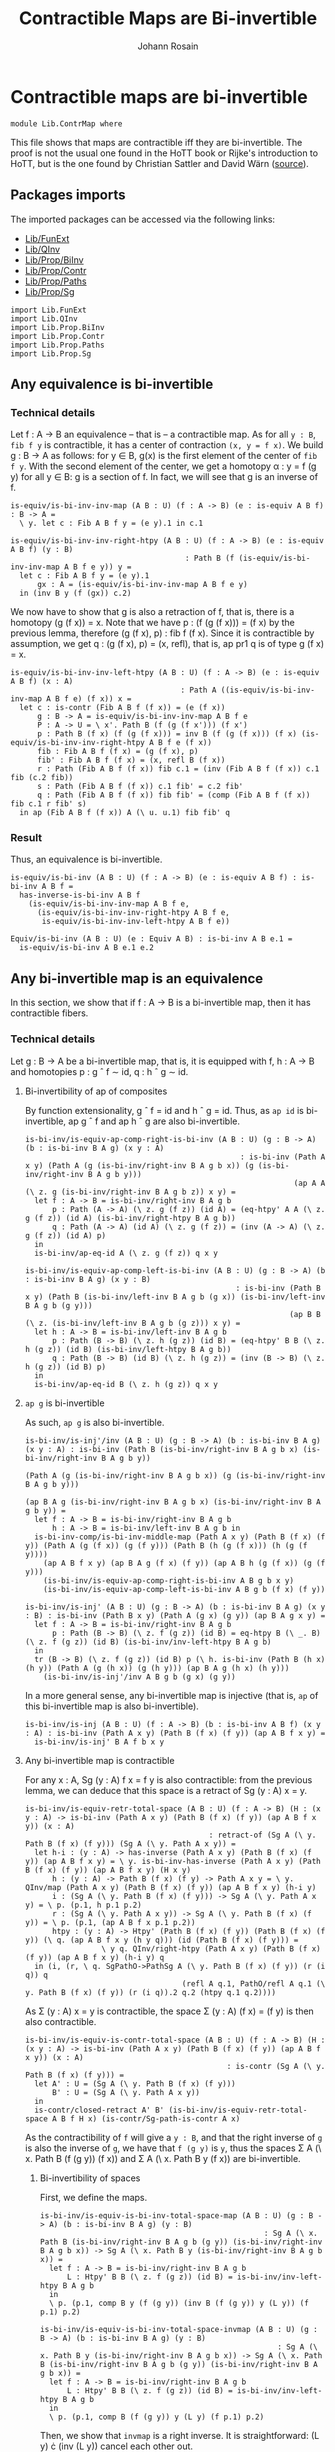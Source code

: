 #+TITLE: Contractible Maps are Bi-invertible
#+NAME: ContrMap
#+AUTHOR: Johann Rosain

* Contractible maps are bi-invertible

  #+begin_src ctt
  module Lib.ContrMap where
  #+end_src

This file shows that maps are contractible iff they are bi-invertible. The proof is not the usual one found in the HoTT book or Rijke's introduction to HoTT, but is the one found by Christian Sattler and David Wärn ([[https://github.com/sattlerc/hott-reading-course/blob/master/exams/practice/exam.pdf][source]]).

** Packages imports

The imported packages can be accessed via the following links:
   - [[file:FunExt.org][Lib/FunExt]]
   - [[file:QInv.org][Lib/QInv]]
   - [[file:Prop/BiInv.org][Lib/Prop/BiInv]]
   - [[file:Prop/Contr.org][Lib/Prop/Contr]]
   - [[file:Prop/Paths.org][Lib/Prop/Paths]]
   - [[file:Prop/Sg.org][Lib/Prop/Sg]]
   #+begin_src ctt
  import Lib.FunExt
  import Lib.QInv
  import Lib.Prop.BiInv
  import Lib.Prop.Contr
  import Lib.Prop.Paths
  import Lib.Prop.Sg  
   #+end_src

** Any equivalence is bi-invertible

*** Technical details
Let f : A \to B an equivalence -- that is -- a contractible map. As for all =y : B=, =fib f y= is contractible, it has a center of contraction =(x, y = f x)=. We build g : B \to A as follows: for y \in B, g(x) is the first element of the center of =fib f y=. With the second element of the center, we get a homotopy \alpha : y = f (g y) for all y \in B: g is a section of f. In fact, we will see that g is an inverse of f.
#+begin_src ctt
  is-equiv/is-bi-inv-inv-map (A B : U) (f : A -> B) (e : is-equiv A B f) : B -> A =
    \ y. let c : Fib A B f y = (e y).1 in c.1

  is-equiv/is-bi-inv-inv-right-htpy (A B : U) (f : A -> B) (e : is-equiv A B f) (y : B)
                                         : Path B (f (is-equiv/is-bi-inv-inv-map A B f e y)) y =
    let c : Fib A B f y = (e y).1
        gx : A = (is-equiv/is-bi-inv-inv-map A B f e y)
    in (inv B y (f (gx)) c.2)
#+end_src

We now have to show that g is also a retraction of f, that is, there is a homotopy (g (f x)) = x. Note that we have p : (f (g (f x))) = (f x) by the previous lemma, therefore (g (f x), p) : fib f (f x). Since it is contractible by assumption, we get q : (g (f x), p) = (x, refl), that is, ap pr1 q is of type g (f x) = x.
#+begin_src ctt
  is-equiv/is-bi-inv-inv-left-htpy (A B : U) (f : A -> B) (e : is-equiv A B f) (x : A)
                                        : Path A ((is-equiv/is-bi-inv-inv-map A B f e) (f x)) x =
    let c : is-contr (Fib A B f (f x)) = (e (f x))
        g : B -> A = is-equiv/is-bi-inv-inv-map A B f e
        P : A -> U = \ x'. Path B (f (g (f x'))) (f x')
        p : Path B (f x) (f (g (f x))) = inv B (f (g (f x))) (f x) (is-equiv/is-bi-inv-inv-right-htpy A B f e (f x))
        fib : Fib A B f (f x) = (g (f x), p)
        fib' : Fib A B f (f x) = (x, refl B (f x))
        r : Path (Fib A B f (f x)) fib c.1 = (inv (Fib A B f (f x)) c.1 fib (c.2 fib))
        s : Path (Fib A B f (f x)) c.1 fib' = c.2 fib'
        q : Path (Fib A B f (f x)) fib fib' = (comp (Fib A B f (f x)) fib c.1 r fib' s)
    in ap (Fib A B f (f x)) A (\ u. u.1) fib fib' q
#+end_src

*** Result
Thus, an equivalence is bi-invertible.
#+begin_src ctt
  is-equiv/is-bi-inv (A B : U) (f : A -> B) (e : is-equiv A B f) : is-bi-inv A B f =
    has-inverse-is-bi-inv A B f
      (is-equiv/is-bi-inv-inv-map A B f e,
        (is-equiv/is-bi-inv-inv-right-htpy A B f e,
         is-equiv/is-bi-inv-inv-left-htpy A B f e))

  Equiv/is-bi-inv (A B : U) (e : Equiv A B) : is-bi-inv A B e.1 =
    is-equiv/is-bi-inv A B e.1 e.2
#+end_src

** Any bi-invertible map is an equivalence
In this section, we show that if f : A \to B is a bi-invertible map, then it has contractible fibers.

*** Technical details
Let g : B \to A be a bi-invertible map, that is, it is equipped with f, h : A \to B and homotopies p : g \circ f \sim id, q : h \circ g \sim id.
**** Bi-invertibility of ap of composites
By function extensionality, g \circ f = id and h \circ g = id. Thus, as =ap id= is bi-invertible, ap g \circ f and ap h \circ g are also bi-invertible.
#+begin_src ctt
  is-bi-inv/is-equiv-ap-comp-right-is-bi-inv (A B : U) (g : B -> A) (b : is-bi-inv B A g) (x y : A)
                                                  : is-bi-inv (Path A x y) (Path A (g (is-bi-inv/right-inv B A g b x)) (g (is-bi-inv/right-inv B A g b y)))
                                                              (ap A A (\ z. g (is-bi-inv/right-inv B A g b z)) x y) =
    let f : A -> B = is-bi-inv/right-inv B A g b
        p : Path (A -> A) (\ z. g (f z)) (id A) = (eq-htpy' A A (\ z. g (f z)) (id A) (is-bi-inv/right-htpy B A g b))
        q : Path (A -> A) (id A) (\ z. g (f z)) = (inv (A -> A) (\ z. g (f z)) (id A) p)
    in
    is-bi-inv/ap-eq-id A (\ z. g (f z)) q x y

  is-bi-inv/is-equiv-ap-comp-left-is-bi-inv (A B : U) (g : B -> A) (b : is-bi-inv B A g) (x y : B)
                                                 : is-bi-inv (Path B x y) (Path B (is-bi-inv/left-inv B A g b (g x)) (is-bi-inv/left-inv B A g b (g y)))
                                                             (ap B B (\ z. (is-bi-inv/left-inv B A g b (g z))) x y) =
    let h : A -> B = is-bi-inv/left-inv B A g b
        p : Path (B -> B) (\ z. h (g z)) (id B) = (eq-htpy' B B (\ z. h (g z)) (id B) (is-bi-inv/left-htpy B A g b))
        q : Path (B -> B) (id B) (\ z. h (g z)) = (inv (B -> B) (\ z. h (g z)) (id B) p)
    in
    is-bi-inv/ap-eq-id B (\ z. h (g z)) q x y
#+end_src

**** =ap g= is bi-invertible
As such, =ap g= is also bi-invertible. 
#+begin_src ctt
  is-bi-inv/is-inj'/inv (A B : U) (g : B -> A) (b : is-bi-inv B A g) (x y : A) : is-bi-inv (Path B (is-bi-inv/right-inv B A g b x) (is-bi-inv/right-inv B A g b y))
                                                                                          (Path A (g (is-bi-inv/right-inv B A g b x)) (g (is-bi-inv/right-inv B A g b y)))
                                                                                          (ap B A g (is-bi-inv/right-inv B A g b x) (is-bi-inv/right-inv B A g b y)) =
    let f : A -> B = is-bi-inv/right-inv B A g b
        h : A -> B = is-bi-inv/left-inv B A g b in
    is-bi-inv-comp/is-bi-inv-middle-map (Path A x y) (Path B (f x) (f y)) (Path A (g (f x)) (g (f y))) (Path B (h (g (f x))) (h (g (f y))))
      (ap A B f x y) (ap B A g (f x) (f y)) (ap A B h (g (f x)) (g (f y)))
      (is-bi-inv/is-equiv-ap-comp-right-is-bi-inv A B g b x y)
      (is-bi-inv/is-equiv-ap-comp-left-is-bi-inv A B g b (f x) (f y))

  is-bi-inv/is-inj' (A B : U) (g : B -> A) (b : is-bi-inv B A g) (x y : B) : is-bi-inv (Path B x y) (Path A (g x) (g y)) (ap B A g x y) =
    let f : A -> B = is-bi-inv/right-inv B A g b 
        p : Path (B -> B) (\ z. f (g z)) (id B) = eq-htpy B (\ _. B) (\ z. f (g z)) (id B) (is-bi-inv/inv-left-htpy B A g b)
    in
    tr (B -> B) (\ z. f (g z)) (id B) p (\ h. is-bi-inv (Path B (h x) (h y)) (Path A (g (h x)) (g (h y))) (ap B A g (h x) (h y)))
      (is-bi-inv/is-inj'/inv A B g b (g x) (g y))
#+end_src
In a more general sense, any bi-invertible map is injective (that is, =ap= of this bi-invertible map is also bi-invertible).
#+begin_src ctt
  is-bi-inv/is-inj (A B : U) (f : A -> B) (b : is-bi-inv A B f) (x y : A) : is-bi-inv (Path A x y) (Path B (f x) (f y)) (ap A B f x y) =
    is-bi-inv/is-inj' B A f b x y
#+end_src

**** Any bi-invertible map is contractible
For any x : A, Sg (y : A) f x = f y is also contractible: from the previous lemma, we can deduce that this space is a retract of Sg (y : A) x = y.
#+begin_src ctt
  is-bi-inv/is-equiv-retr-total-space (A B : U) (f : A -> B) (H : (x y : A) -> is-bi-inv (Path A x y) (Path B (f x) (f y)) (ap A B f x y)) (x : A)
                                           : retract-of (Sg A (\ y. Path B (f x) (f y))) (Sg A (\ y. Path A x y)) =
    let h-i : (y : A) -> has-inverse (Path A x y) (Path B (f x) (f y)) (ap A B f x y) = \ y. is-bi-inv-has-inverse (Path A x y) (Path B (f x) (f y)) (ap A B f x y) (H x y)
        h : (y : A) -> Path B (f x) (f y) -> Path A x y = \ y. QInv/map (Path A x y) (Path B (f x) (f y)) (ap A B f x y) (h-i y)
        i : (Sg A (\ y. Path B (f x) (f y))) -> Sg A (\ y. Path A x y) = \ p. (p.1, h p.1 p.2)
        r : (Sg A (\ y. Path A x y)) -> Sg A (\ y. Path B (f x) (f y)) = \ p. (p.1, (ap A B f x p.1 p.2))
        htpy : (y : A) -> Htpy' (Path B (f x) (f y)) (Path B (f x) (f y)) (\ q. (ap A B f x y (h y q))) (id (Path B (f x) (f y))) =
                   \ y q. QInv/right-htpy (Path A x y) (Path B (f x) (f y)) (ap A B f x y) (h-i y) q
    in (i, (r, \ q. SgPathO->PathSg A (\ y. Path B (f x) (f y)) (r (i q)) q
                                     (refl A q.1, PathO/refl A q.1 (\ y. Path B (f x) (f y)) (r (i q)).2 q.2 (htpy q.1 q.2))))
#+end_src
As \Sigma (y : A) x = y is contractible, the space \Sigma (y : A) (f x) = (f y) is then also contractible.
#+begin_src ctt
  is-bi-inv/is-equiv-is-contr-total-space (A B : U) (f : A -> B) (H : (x y : A) -> is-bi-inv (Path A x y) (Path B (f x) (f y)) (ap A B f x y)) (x : A)
                                               : is-contr (Sg A (\ y. Path B (f x) (f y))) =
    let A' : U = (Sg A (\ y. Path B (f x) (f y)))
        B' : U = (Sg A (\ y. Path A x y))
    in
    is-contr/closed-retract A' B' (is-bi-inv/is-equiv-retr-total-space A B f H x) (is-contr/Sg-path-is-contr A x)
#+end_src
As the contractibility of =f= will give a =y : B=, and that the right inverse of =g= is also the inverse of =g=, we have that =f (g y)= is =y=, thus the spaces \Sigma A (\ x. Path B (f (g y)) (f x)) and \Sigma A (\ x. Path B y (f x)) are bi-invertible. 

***** Bi-invertibility of spaces
First, we define the maps.
#+begin_src ctt
  is-bi-inv/is-equiv-is-bi-inv-total-space-map (A B : U) (g : B -> A) (b : is-bi-inv B A g) (y : B)
                                                    : Sg A (\ x. Path B (is-bi-inv/right-inv B A g b (g y)) (is-bi-inv/right-inv B A g b x)) -> Sg A (\ x. Path B y (is-bi-inv/right-inv B A g b x)) =
    let f : A -> B = is-bi-inv/right-inv B A g b
        L : Htpy' B B (\ z. f (g z)) (id B) = is-bi-inv/inv-left-htpy B A g b
    in
    \ p. (p.1, comp B y (f (g y)) (inv B (f (g y)) y (L y)) (f p.1) p.2)

  is-bi-inv/is-equiv-is-bi-inv-total-space-invmap (A B : U) (g : B -> A) (b : is-bi-inv B A g) (y : B)
                                                       : Sg A (\ x. Path B y (is-bi-inv/right-inv B A g b x)) -> Sg A (\ x. Path B (is-bi-inv/right-inv B A g b (g y)) (is-bi-inv/right-inv B A g b x)) =
    let f : A -> B = is-bi-inv/right-inv B A g b
        L : Htpy' B B (\ z. f (g z)) (id B) = is-bi-inv/inv-left-htpy B A g b
    in
    \ p. (p.1, comp B (f (g y)) y (L y) (f p.1) p.2)
#+end_src
Then, we show that =invmap= is a right inverse. It is straightforward: (L y) \cdot (inv (L y)) cancel each other out.
#+begin_src ctt
  is-bi-inv/is-equiv-is-bi-inv-total-space-right-htpy (A B : U) (g : B -> A) (b : is-bi-inv B A g) (y : B)
                                                           : Htpy' (Sg A (\ x. Path B y (is-bi-inv/right-inv B A g b x)))
                                                                   (Sg A (\ x. Path B y (is-bi-inv/right-inv B A g b x)))
                                                                   (\ z. (is-bi-inv/is-equiv-is-bi-inv-total-space-map A B g b y) (is-bi-inv/is-equiv-is-bi-inv-total-space-invmap A B g b y z))
                                                                   (id (Sg A (\ x. Path B y (is-bi-inv/right-inv B A g b x)))) =
    \ pair.
      let f : A -> B = is-bi-inv/right-inv B A g b
          L : Htpy' B B (\ z. f (g z)) (id B) = is-bi-inv/inv-left-htpy B A g b
          h : Sg A (\ x. Path B (f (g y)) (f x)) -> Sg A (\ x. Path B y (f x)) = is-bi-inv/is-equiv-is-bi-inv-total-space-map A B g b y                   
          i : Sg A (\ x. Path B y (f x)) -> Sg A (\ x. Path B (f (g y)) (f x)) = is-bi-inv/is-equiv-is-bi-inv-total-space-invmap A B g b y
          x : A = pair.1
          p : Path B y (f x) = pair.2
          q : Path (Path B y (f x)) (h (i pair)).2 p
                   = comp-n (Path B y (f x)) three-Nat (h (i pair)).2
                                                       (comp B y y (comp B y (f (g y)) (inv B (f (g y)) y (L y)) y (L y)) (f x) p)
                                                       (comp/assoc' B y (f (g y)) (inv B (f (g y)) y (L y)) y (L y) (f x) p)
                                                       (comp B y y (refl B y) (f x) p)
                                                       (ap (Path B y y) (Path B y (f x)) (\ r. comp B y y r (f x) p)
                                                           (comp B y (f (g y)) (inv B (f (g y)) y (L y)) y (L y)) (refl B y)
                                                           (comp/inv-l B (f (g y)) y (L y)))
                                                       p (comp/ident-l B y (f x) p)
      in SgPathO->PathSg A (\ z. Path B y (f z)) (h (i pair)) (x, p) (refl A x, PathO/refl A x (\ z. Path B y (f z)) (h (i pair)).2 p q)
#+end_src

***** =f= is contractible.

That is, the map =f= is contractible: any =y : B= corresponds to a unique =x : A=.
#+begin_src ctt
  is-bi-inv/is-equiv-is-bi-inv-ap (A B : U) (f : A -> B) (b : is-bi-inv A B f) (H : (x y : A) -> is-bi-inv (Path A x y) (Path B (f x) (f y)) (ap A B f x y))
                                       : is-equiv A B f =
    let g : B -> A = is-bi-inv/inv-map A B f b
        b' : is-bi-inv B A g = ((f, is-bi-inv/inv-left-htpy A B f b), (f, is-bi-inv/inv-right-htpy A B f b))
    in
    \ y.
      is-contr/closed-retract
        ( Fib A B f y)
        ( Fib A B f (f (g y)))
        ( is-bi-inv/is-equiv-is-bi-inv-total-space-invmap A B g b' y,
          ( is-bi-inv/is-equiv-is-bi-inv-total-space-map A B g b' y,
            is-bi-inv/is-equiv-is-bi-inv-total-space-right-htpy A B g b' y))
        ( is-bi-inv/is-equiv-is-contr-total-space A B f H (g y))
#+end_src

*** Bi-invertibility implies equivalence
Thus, if f : A \to B is a bi-invertible map, it is also an equivalence.
    #+begin_src ctt
  is-bi-inv/is-equiv (A B : U) (f : A -> B) (b : is-bi-inv A B f) : is-equiv A B f =
    is-bi-inv/is-equiv-is-bi-inv-ap A B f b (is-bi-inv/is-inj A B f b)

  is-bi-inv/Equiv (A B : U) (f : A -> B) (b : is-bi-inv A B f) : Equiv A B =
    (f, is-bi-inv/is-equiv A B f b)

  BiInv/Equiv (A B : U) (b : BiInv A B) : Equiv A B =
    is-bi-inv/Equiv A B (BiInv/map A B b) (BiInv/is-bi-inv A B b)
    #+end_src

#+RESULTS:
: Typecheck has succeeded.

*** Inverse implies equivalence
    #+begin_src ctt
  has-inverse/is-equiv (A B : U) (f : A -> B) (i : has-inverse A B f) : is-equiv A B f =
    is-bi-inv/is-equiv A B f (has-inverse-is-bi-inv A B f i)

  has-inverse/Equiv (A B : U) (f : A -> B) (i : has-inverse A B f) : Equiv A B =
    is-bi-inv/Equiv A B f (has-inverse-is-bi-inv A B f i)
    #+end_src

** Any equivalence is injective

   #+begin_src ctt
  Equiv/is-inj (A B : U) (f : A -> B) (e : is-equiv A B f) (x y : A) : is-equiv (Path A x y) (Path B (f x) (f y)) (ap A B f x y) =
    is-bi-inv/is-equiv (Path A x y) (Path B (f x) (f y)) (ap A B f x y)
      (is-bi-inv/is-inj A B f (is-equiv/is-bi-inv A B f e) x y)
   #+end_src

** FunExt principle
=htpy-eq= is a family of equivalences.
#+begin_src ctt
  htpy-eq/is-equiv (A : U) (B : A -> U) (f g : (x : A) -> B x) : is-equiv (Path ((x : A) -> B x) f g) (Htpy A B f g) (htpy-eq A B f g) =
    has-inverse/is-equiv (Path ((x : A) -> B x) f g) (Htpy A B f g) (htpy-eq A B f g) (htpy-eq/has-inverse A B f g)

  htpy-eq/Equiv (A : U) (B : A -> U) (f g : (x : A) -> B x) : Equiv (Path ((x : A) -> B x) f g) (Htpy A B f g) =
    ( htpy-eq A B f g,
      htpy-eq/is-equiv A B f g)
#+end_src
Same for =eq-htpy=.
#+begin_src ctt
  eq-htpy/is-equiv (A : U) (B : A -> U) (f g : (x : A) -> B x) : is-equiv (Htpy A B f g) (Path ((x : A) -> B x) f g) (eq-htpy A B f g) =
    has-inverse/is-equiv (Htpy A B f g) (Path ((x : A) -> B x) f g) (eq-htpy A B f g) (eq-htpy/has-inverse A B f g)

  eq-htpy/Equiv (A : U) (B : A -> U) (f g : (x : A) -> B x) : Equiv (Htpy A B f g) (Path ((x : A) -> B x) f g) =
    ( eq-htpy A B f g,
      eq-htpy/is-equiv A B f g)
#+end_src

#+RESULTS:
: Typecheck has succeeded.
